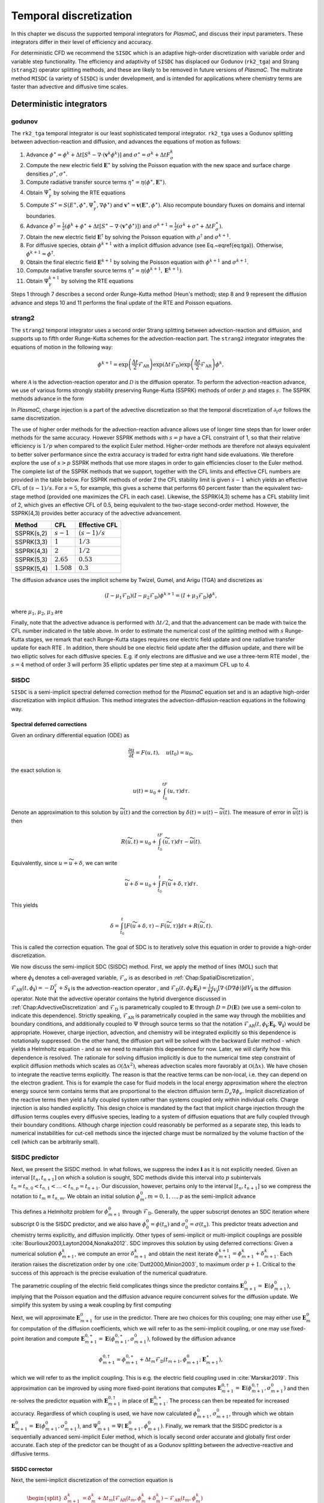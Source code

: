 .. _Chap:TemporalDiscretization:

Temporal discretization
=======================

In this chapter we discuss the supported temporal integrators for `PlasmaC`, and discuss their input parameters. These integrators differ in their level of efficiency and accuracy.

For deterministic CFD we recommend the ``SISDC`` which is an adaptive high-order discretization with variable order and variable step functionality. The efficiency and adaptivity of ``SISDC`` has displaced our Godunov (``rk2_tga``) and Strang (``strang2``)  operator splitting methods, and these are likely to be removed in future versions of `PlasmaC`. The multirate method ``MISDC`` (a variety of ``SISDC``) is under development, and is intended for applications where chemistry terms are faster than advective and diffusive time scales.

Deterministic integrators
-------------------------

.. _Chap:godunov:

godunov
_______
The ``rk2_tga`` temporal integrator is our least sophisticated temporal integrator. ``rk2_tga`` uses a Godunov splitting between advection-reaction and diffusion, and advances the equations of motion as follows:

1. Advance :math:`\phi^\ast = \phi^k + \Delta t\left[S^k - \nabla\cdot\left(\mathbf{v}^k\phi^k\right)\right]` and :math:`\sigma^\ast = \sigma^k + \Delta tF_\sigma^k`
2. Compute the new electric field :math:`\mathbf{E}^\ast` by solving the Poisson equation with the new space and surface charge densities :math:`\rho^\ast`, :math:`\sigma^\ast`.
3. Compute radiative transfer source terms :math:`\eta^\ast = \eta\left(\phi^\ast, \mathbf{E}^\ast\right)`.
4. Obtain :math:`\Psi_\gamma^\ast` by solving the RTE equations
5. Compute :math:`S^\ast = S(E^\ast,\phi^\ast,\Psi_\gamma^\ast, \nabla \phi^\ast)` and :math:`\mathbf{v}^\ast = \mathbf{v}\left(\mathbf{E}^\ast, \phi^\ast\right)`. Also recompute boundary fluxes on domains and internal boundaries. 
6. Advance :math:`\phi^\dagger = \frac{1}{2}\left(\phi^k + \phi^\ast + \Delta t\left[S^\ast - \nabla\cdot\left(\mathbf{v}^\ast \phi^\ast\right)\right]\right)` and :math:`\sigma^{k+1} = \frac{1}{2}\left(\sigma^k + \sigma^\ast + \Delta tF_\sigma^\ast\right)`.
7. Obtain the new electric field :math:`\mathbf{E}^\dagger` by solving the Poisson equation with :math:`\rho^\dagger` and :math:`\sigma^{k+1}`.
8. For diffusive species, obtain :math:`\phi^{k+1}` with a implicit diffusion advance (see Eq.~\eqref{eq:tga}). Otherwise, :math:`\phi^{k+1} = \phi^\dagger`.
9. Obtain the final electric field :math:`\mathbf{E}^{k+1}` by solving the Poisson equation with :math:`\phi^{k+1}` and :math:`\sigma^{k+1}`.
10. Compute radiative transfer source terms :math:`\eta^\ast = \eta\left(\phi^{k+1}, \mathbf{E}^{k+1}\right)`.   
11. Obtain :math:`\Psi_\gamma^{k+1}` by solving the RTE equations

Steps 1 through 7 describes a second order Runge-Kutta method (Heun's method); step 8 and 9 represent the diffusion advance and steps 10 and 11 performs the final update of the RTE and Poisson equations.

.. _Chap:strang2:
    
strang2
_______
The ``strang2`` temporal integrator uses a second order Strang splitting between advection-reaction and diffusion, and supports up to fifth order Runge-Kutta schemes for the advection-reaction part. The ``strang2`` integrator integrates the equations of motion in the following way:

.. math::
   \phi^{k+1} = \exp\left(\frac{\Delta t}{2}\mathcal{F}_{\textrm{AR}}\right)\exp\left(\Delta t\mathcal{F}_{\textrm{D}}\right)\exp\left(\frac{\Delta t}{2}\mathcal{F}_{\textrm{AR}}\right)\phi^k,

where :math:`\mathcal{A}` is the advection-reaction operator and :math:`\mathcal{D}` is the diffusion operator. To perform the advection-reaction advance, we use of various forms strongly stability preserving Runge-Kutta (SSPRK) methods of order :math:`p` and stages :math:`s`. The SSPRK methods advance in the form

.. math::
   :nowrap:
   
   \begin{align}
   \phi^{(0)} &= \phi^k, \\
   \phi^{(i)} &= \sum_{k=0}^{i-1}\left[\alpha_{ik}\phi^{(k)} + \Delta t\mathcal{A}\left(\phi^{(k)}\right)\right], \quad i=1,2,\ldots, s,\\
   \phi^{(k+1)} &= \phi^{(s)}.
   \end{align}
      
In `PlasmaC`, charge injection is a part of the advective discretization so that the temporal discretization of :math:`\partial_t\sigma` follows the same discretization. 

The use of higher order methods for the advection-reaction advance allows use of longer time steps than for lower order methods for the same accuracy. However SSPRK methods with :math:`s=p` have a CFL constraint of 1, so that their relative efficiency is :math:`1/p` when compared to the explicit Euler method. Higher-order methods are therefore not always equivalent to better solver performance since the extra accuracy is traded for extra right hand side evaluations. We therefore explore the use of :math:`s>p` SSPRK methods that use more stages in order to gain efficiencies closer to the Euler method. The complete list of the SSPRK methods that we support, together with the CFL limits and effective CFL numbers are provided in the table below. For SSPRK methods of order 2 the CFL stability limit is given :math:`s-1` which yields an effective CFL of :math:`(s-1)/s`. For :math:`s=5`, for example, this gives a scheme that performs 60 percent faster than the equivalent two-stage method (provided one maximizes the CFL in each case). Likewise, the SSPRK(4,3) scheme has a CFL stability limit of 2, which gives an effective CFL of 0.5, being equivalent to the two-stage second-order method. However, the SSPRK(4,3) provides better accuracy of the advective advancement. 


==========  =============   ===============
Method      CFL             Effective CFL
==========  =============   ===============
SSPRK(s,2)  :math:`s-1`     :math:`(s-1)/s`
SSPRK(3,3)  :math:`1`       :math:`1/3` 
SSPRK(4,3)  :math:`2`       :math:`1/2` 
SSPRK(5,3)  :math:`2.65`    :math:`0.53`
SSPRK(5,4)  :math:`1.508`   :math:`0.3`
==========  =============   ===============

The diffusion advance uses the implicit scheme by Twizel, Gumel, and Arigu (TGA) and discretizes as

.. math::
   \left(I - \mu_1\mathcal{F}_{\textrm{D}}\right)\left(I - \mu_2\mathcal{F}_{\textrm{D}}\right)\phi^{k+1} = \left(I + \mu_3\mathcal{F}_{\textrm{D}}\right)\phi^k,

where :math:`\mu_1`, :math:`\mu_2`, :math:`\mu_3` are

.. math::
   :nowrap:
   
   \begin{align}
   \mu_1 &= \frac{a - \sqrt{a^2 - 4a + 2}}{2}\Delta t,\\
   \mu_2 &= \frac{a + \sqrt{a^2 - 4a + 2}}{2}\Delta t,\\
   \mu_3 &= (1-a)\Delta t. 
   \end{align}

Finally, note that the advective advance is performed with :math:`\Delta t/2`, and that the advancement can be made with twice the CFL number indicated in the table above. In order to estimate the numerical cost of the splitting method with :math:`s` Runge-Kutta stages, we remark that each Runge-Kutta stages requires one electric field update and one radiative transfer update for each RTE . In addition, there should be one electric field update after the diffusion update, and there will be two elliptic solves for each diffusive species. E.g. if only electrons are diffusive and we use a three-term RTE model , the :math:`s=4` method of order 3 will perform 35 elliptic updates per time step at a maximum CFL up to 4.

.. _Chap:SISDC:

SISDC
_____
``SISDC`` is a semi-implicit spectral deferred correction method for the `PlasmaC` equation set and is an adaptive high-order discretization with implicit diffusion. This method integrates the advection-diffusion-reaction equations in the following way.

Spectral deferred corrections
*****************************

Given an ordinary differential equation (ODE) as

.. math::
   \frac{\partial u}{\partial t} = F(u,t), \quad u(t_0) = u_0,

the exact solution is
  
.. math::
   u(t) = u_0 + \int_{t_0}^tF\left(u,\tau\right)d\tau.
   
Denote an approximation to this solution by :math:`\widetilde{u}(t)` and the correction by :math:`\delta(t) = u(t) - \widetilde{u}(t)`. The measure of error in :math:`\widetilde{u}(t)` is then

.. math::
   R(\widetilde{u}, t) = u_0 + \int_{t_0}^tF(\widetilde{u}, \tau)d\tau - \widetilde{u}(t).

Equivalently, since :math:`u = \widetilde{u} + \delta`, we can write

.. math::
   \widetilde{u} + \delta = u_0 + \int_{t_0}^t F\left(\widetilde{u}+\delta, \tau\right)d\tau. 

This yields

.. math::
   \delta = \int_{t_0}^t\left[F\left(\widetilde{u}+\delta, \tau\right) - F\left(\widetilde{u}, \tau\right)\right]d\tau + R\left(\widetilde{u},t\right). 

This is called the correction equation. The goal of SDC is to iteratively solve this equation in order to provide a high-order discretization. 

We now discuss the semi-implicit SDC (SISDC) method. First, we apply the method of lines (MOL) such that

.. math::
   :nowrap:
   
   \begin{align}
   \frac{d\phi_{\mathbf{i}}}{dt} &= \mathcal{F}_{\textrm{AR}}\left(t, \phi_{\mathbf{i}}\right) + \mathcal{F}_{\textrm{D}}\left(t, \phi_{\mathbf{i}}; \mathbf{E}_{\mathbf{i}}\right), \\
   \frac{d\sigma_{\mathbf{i}}}{dt} &= \mathcal{F}_{\sigma}\left(t, \phi_{\mathbf{i}}\right),
   \end{align}

where :math:`\phi_{\mathbf{i}}` denotes a cell-averaged variable, :math:`\mathcal{F}_{\sigma}` is as described in :ref:`Chap:SpatialDiscretization`, :math:`\mathcal{F}_{\textrm{AR}}\left(t, \phi_{\mathbf{i}}\right) = -D^c_{\mathbf{i}} + S_{\mathbf{i}}` is the advection-reaction operator , and :math:`\mathcal{F}_{\textrm{D}}(t, \phi_{\mathbf{i}}; \mathbf{E}_{\mathbf{i}}) = \frac{1}{\kappa_{\mathbf{i}}}\int_{V_{\mathbf{i}}}\left[\nabla\cdot\left(D\nabla\phi\right)\right]dV_{\mathbf{i}}` is the diffusion operator. Note that the advective operator contains the hybrid divergence discussed in :ref:`Chap:AdvectiveDiscretization` and :math:`\mathcal{F}_{\textrm{D}}` is parametrically coupled to :math:`\mathbf{E}` through :math:`D = D\left(\mathbf{E}\right)` (we use a semi-colon to indicate this dependence). Strictly speaking, :math:`\mathcal{F}_{\textrm{AR}}` is parametrically coupled in the same way through the  mobilities and boundary conditions, and additionally coupled to :math:`\Psi` through source terms so that the notation :math:`\mathcal{F}_{\textrm{AR}}\left(t, \phi_{\mathbf{i}}; \mathbf{E}_{\mathbf{i}}, \Psi_{\mathbf{i}}\right)` would be appropriate. However, charge injection, advection, and chemistry will be integrated explicitly so this dependence is notationally suppressed. On the other hand, the diffusion part will be solved with the backward Euler method - which yields a Helmholtz equation - and so we need to maintain this dependence for now. Later, we will clarify how this dependence is resolved. The rationale for solving diffusion implicitly is due to the numerical time step constraint of explicit diffusion methods which scales as :math:`\mathcal{O}\left(\Delta x^2\right)`, whereas advection scales more favorably at :math:`\mathcal{O}\left(\Delta x\right)`. We have chosen to integrate the reactive terms explicitly. The reason is that the reactive terms can be non-local, i.e. they can depend on the electron gradient. This is for example the case for fluid models in the local energy approximation where the electron energy source term contains terms that are proportional to the electron diffusion term :math:`D_e\nabla\phi_e`. Implicit discretization of the reactive terms then yield a fully coupled system rather than systems coupled only within individual cells. Charge injection is also handled explicitly. This design choice is mandated by the fact that implicit charge injection through the diffusion terms couples every diffusive species, leading to a system of diffusion equations that are fully coupled through their boundary conditions. Although charge injection could reasonably be performed as a separate step, this leads to numerical instabilities for cut-cell methods since the injected charge must be normalized by the volume fraction of the cell (which can be arbitrarily small). 

SISDC predictor
_______________
Next, we present the SISDC method. In what follows, we suppress the index :math:`{\mathbf{i}}` as it is not explicitly needed. Given an interval :math:`[t_n, t_{n+1}]` on which a solution is sought, SDC methods divide this interval into :math:`p` subintervals :math:`t_n = t_{n,0} < t_{n,1} < \ldots < t_{n,p} = t_{n+1}`. Our discussion, however, pertains only to the interval :math:`[t_n, t_{n+1}]` so we compress the notation to :math:`t_m\equiv t_{n,m}`. We obtain an initial solution :math:`\phi_{m}^0, m=0,1,\ldots,p` as the semi-implicit advance

.. math::
   :nowrap:

   \begin{align}
   \phi_{m+1}^0 &= \phi_m^0 + \Delta t_m\left[\mathcal{F}_{\textrm{AR}}\left(t_m,\phi_m^0\right) + \mathcal{F}_{\textrm{D}}\left(t_{m+1},\phi_{m+1}^0; \mathbf{E}_{m+1}^0\right)\right],\\
   \sigma_{m+1}^0 &= \sigma_m^0 + \Delta t_mF_\sigma\left(t_m,\phi_m^0\right).
   \end{align}

This defines a Helmholtz problem for :math:`\phi_{m+1}^0` through :math:`\mathcal{F}_{\textrm{D}}`. Generally, the upper subscript denotes an SDC iteration where subscript 0 is the SISDC predictor, and we also have :math:`\phi_0^0 = \phi(t_n)` and :math:`\sigma_0^0 = \sigma(t_n)`. This predictor treats advection and chemistry terms explicitly, and diffusion implicitly. Other types of semi-implicit or multi-implicit couplings are possible :cite:`Bourlioux2003,Layton2004,Nonaka2012`. SDC improves this solution by using deferred corrections: Given a numerical solution :math:`\phi_{m+1}^k`, we compute an error :math:`\delta_{m+1}^k` and obtain the next iterate :math:`\phi_{m+1}^{k+1} = \phi_{m+1}^k + \delta_{m+1}^k`. Each iteration raises the discretization order by one :cite:`Dutt2000,Minion2003`, to maximum order :math:`p+1`. Critical to the success of this approach is the precise evaluation of the numerical quadrature. 

The parametric coupling of the electric field complicates things since the predictor contains :math:`\mathbf{E}_{m+1}^0 = \mathbf{E}\left(\phi_{m+1}^0\right)`, implying that the Poisson equation and the diffusion advance require concurrent solves for the diffusion update. We simplify this system by using a weak coupling by first computing

.. math::
   :nowrap:
   
   \begin{align}
   \phi_{m+1}^{0,\ast} &= \phi_m^0 + \Delta t_m\mathcal{F}_{\textrm{AR}}\left(t_m, \phi_m^0\right), \\
   \sigma_{m+1}^0 &= \sigma_m^0 + \Delta t_mF_\sigma\left(t_m, \phi_m^0\right),
   \end{align}

Next, we will approximate :math:`\mathbf{E}_{m+1}^{0}` for use in the predictor. There are two choices for this coupling; one may either use :math:`\mathbf{E}_m^0` for computation of the diffusion coefficients, which we will refer to as the semi-implicit coupling, or one may use fixed-point iteration and compute :math:`\mathbf{E}_{m+1}^{0,\ast} = \mathbf{E}\left(\phi_{m+1}^{0, \ast}, \sigma_{m+1}^0\right)`, followed by the diffusion advance

.. math::
   \phi_{m+1}^{0,\dagger} = \phi_{m+1}^{0,\ast} + \Delta t_m\mathcal{F}_{\textrm{D}}\left(t_{m+1}, \phi_{m+1}^0; \mathbf{E}_{m+1}^\ast\right),

which we will refer to as the implicit coupling. This is e.g. the electric field coupling used in :cite:`Marskar2019`. This approximation can be improved by using more fixed-point iterations that computes :math:`\mathbf{E}_{m+1}^{0,\dagger} = \mathbf{E}\left(\phi_{m+1}^{0,\dagger}, \sigma_{m+1}^0\right)` and then re-solves the predictor equation with :math:`\mathbf{E}_{m+1}^{0,\dagger}` in place of :math:`\mathbf{E}_{m+1}^{0,\ast}`. The process can then be repeated for increased accuracy. Regardless of which coupling is used, we have now calculated :math:`\phi_{m+1}^0`, :math:`\sigma_{m+1}^0`, through which we obtain :math:`\mathbf{E}_{m+1}^0 = \mathbf{E}\left(\phi_{m+1}^0, \sigma_{m+1}^0\right)`, and :math:`\Psi_{m+1}^0 = \Psi\left(\mathbf{E}_{m+1}^0, \phi_{m+1}^0\right)`. Finally, we remark that the SISDC predictor is a sequentially advanced semi-implicit Euler method, which is locally second order accurate and globally first order accurate. Each step of the predictor can be thought of as a Godunov splitting between the advective-reactive and diffusive terms. 

SISDC corrector
***************
Next, the semi-implicit discretization of the correction equation is

.. math::
   \begin{split}
   \delta_{m+1}^k &= \delta_m^k  + \Delta t_m\left[\mathcal{F}_{\textrm{AR}}\left(t_m, \phi_m^k + \delta_m^k\right) - \mathcal{F}_{\textrm{AR}}\left(t_m, \phi_m^k\right)\right.\\
   &+ \left.\mathcal{F}_{\textrm{D}}\left(t_{m+1}, \phi_{m+1}^k + \delta_{m+1}^k; \mathbf{E}_{m+1}^k\right) - \mathcal{F}_{\textrm{D}}\left(t_{m+1}, \phi_{m+1}^k; \mathbf{E}_{m+1}^k\right)\right] - \left(R_{m+1}^k - R_{m}^k\right).
   \end{split}

We furthermore define

.. math::
   \begin{split}
   R_{m+1}^k - R_m^k &= \int_{t_m}^{t_{m+1}}\left[\mathcal{F}_{\textrm{AR}}\left(\phi^k\right) + \mathcal{F}_{\textrm{D}}\left(\phi^k; \mathbf{E}^k\right)\right]d\tau - \phi_{m+1}^k + \phi_m^k \\
   &\equiv I_m^{m+1}\left(\phi^k\right) - \phi_{m+1}^k + \phi_m^k. 
   \end{split} 

Evaluation of :math:`I_m^{m+1}` yields :math:`p` quadrature rules and we may write

.. math::
   I_m^{m+1}\left(\phi^k\right) = \sum_{l=0}^p q_m^l\left[\mathcal{F}_{\textrm{AR}}\left(t_l, \phi^k_l\right) + \mathcal{F}_{\textrm{D}}\left(t_l, \phi^k_l; \mathbf{E}_l^k\right)\right],

where the weights :math:`q_m^l` are quadrature weights. The final update for :math:`\phi^{k+1}_{m+1}` is then

.. math::
   \begin{split}
   \phi_{m+1}^{k+1} &= \phi_{m}^{k+1} + \Delta t_m\left[\mathcal{F}_{\textrm{AR}}\left(t_m, \phi_m^{k+1}\right) -\mathcal{F}_{\textrm{AR}}\left(t_m, \phi_m^{k}\right)\right.\\
   & + \left.\mathcal{F}_{\textrm{D}}\left(t_{m+1}, \phi_{m+1}^{k+1}; \phi_{m+1}^{k+1}\right) - \mathcal{F}_{\textrm{D}}\left(t_{m+1}, \phi_{m+1}^{k}; \mathbf{E}_{m+1}^k\right)\right] + I_{m}^{m+1}\left(\phi^k\right).
   \end{split}

With the exception of :math:`\mathcal{F}_{\textrm{D}}\left(t_{m+1}, \phi_{m+1}^{k+1}; \mathbf{E}_{m+1}^{k+1}\right)`, all quantities on the right-hand are known and the correction equation is reduced to a Helmholtz equation for :math:`\phi_{m+1}^{k+1}` with error :math:`\delta_{m+1}^k = \phi_{m+1}^{k+1} - \phi_{m+1}^k`. An analogous equation is found for :math:`\sigma_{m+1}^{k+1}`.

The correction step has the same coupling to the electric field as the prediction step in that :math:`\mathbf{E}_{m+1}^{k+1}` appears in the update equation for :math:`\phi_{m+1}^{k+1}`. As for the prediction, we use a weak coupling through which we first compute

.. math::
   :nowrap:
   
   \begin{align}
   \phi_{m+1}^{k+1,\ast} &= \phi_m^{k+1} + \Delta t_m\left[\mathcal{F}_{\textrm{AR}}\left(t_m, \phi_m^{k+1}\right) - \mathcal{F}_{\textrm{AR}}\left(t_m, \phi_m^{k}\right)\right] + I_m^{m+1}\left(\phi^k\right),\\
   \sigma_{m+1}^{k+1} &= \sigma_m^{k+1} + \Delta t_m\left[F_\sigma\left(t_m, \phi_m^{k+1}\right) - F_\sigma\left(t_m, \phi_m^{k}\right)\right] + \Sigma_m^{m+1}\left(\phi^k\right). 
   \end{align}

The solution for :math:`\sigma_{m+1}^{k+1}` is final since all charge is injected through the advection operator for :math:`\phi`. The term :math:`\Sigma_m^{m+1}` contains the injected charge through :math:`I_m^{m+1}\left(\phi^k\right)`, as was discussed in :ref:`Chap:SpatialDiscretization`. We then solve

.. math::
   \phi_{m+1}^{k+1} = \phi_{m+1}^{k+1, \ast} + \Delta t_m\left[\mathcal{F}_{\textrm{D}}\left(t_{m+1}, \phi_{m+1}^{k+1}; \mathbf{E}_{m+1}^{k+1}\right) - \mathcal{F}_{\textrm{D}}\left(t_{m+1}, \phi_{m+1}^{k}; \mathbf{E}_{m+1}^k\right)\right],

with some approximation for :math:`\mathbf{E}_{m+1}^{k+1}`. As before, this coupling can be made either semi-implicitly or implicitly. The corrector equation defines a Helmholtz equation for :math:`\phi_{m+1}^{k+1}` using :math:`\phi_{m+1}^{k+1,\ast}` as the previous solution and :math:`-\mathcal{F}_{\textrm{D}}\left(\phi_{m+1}^{k}; \mathbf{E}_{m+1}^k\right)` as a source term.

Order, stability, and computational cost
****************************************
For consistency with the literature, denote the SISDC method which uses :math:`P` nodes (i.e. :math:`P-1` subintervals) and :math:`K` total iterations (i.e. :math:`K-1` iterations of the correction equation) by :math:`\verb|SISDC|_P^K`. This method will have a global order of accuracy :math:`\min\left(K,P\right)` if the quadrature can be evaluated with appropriate accuracy. Order reductions may occur if the interpolating polynomial in the quadrature suffers from Runge's phenomenon. As we discuss below, uniformly spaced nodes have some computational advantage but is therefore also associated with some risk. Safer choices include Lobatto nodes or Chebyshev nodes (with inclusion of endpoints) to minimize the risk of order reductions. Implications on the choice of quadrature nodes can be found in :cite:`Layton2005`. 

For explicit advection, the deferred correction procedure integrates the correction equation sequentially and therefore does not allow each substep :math:`\Delta t_m` to exceed the CFL-limited time step :math:`\Delta t_{\textrm{cfl}}`, i.e. :math:`\Delta t_m < \Delta t_{\textrm{cfl}} \forall m`. Since we have :math:`\Delta t = \sum_m\Delta t_m`, uniform nodes maximize :math:`\Delta t` subject to the CFL constraint. For example, an :math:`\verb|SISDC|_P^K` method with uniformly spaced nodes has a maximum possible time step :math:`\Delta t < (P-1)\Delta t_{\textrm{cfl}}`. For the same number of function evaluations, the allowed time step with for Lobatto or Chebyshev nodes is smaller. For :math:`P\leq 3`, the uniform nodes, Lobatto nodes, and Chebyshev nodes coincide. Larger time steps are possible with uniform nodes for :math:`P>3`, which has some computational consequence. The table below summarizes the largest possible time steps for the :math:`\verb|SISDC|_P^K` method with the various quadratures. Finally, note that :math:`\Delta t_m < \Delta t_{\textrm{cfl}}` does not guarantee stability since further restrictions may required for stability of the reaction terms.

==========  =================================== ====================================   ================================
 :math:`P`   Lobatto                             Chebyshev                             Uniform
==========  =================================== ====================================   ================================
2           :math:`\Delta t_{\textrm{cfl}}`      :math:`\Delta t_{\textrm{cfl}}`       :math:`\Delta t_{\textrm{cfl}}`
3           :math:`2\Delta t_{\textrm{cfl}}`     :math:`2\Delta t_{\textrm{cfl}}`      :math:`2\Delta t_{\textrm{cfl}}`
4           :math:`2.26\Delta t_{\textrm{cfl}}`  :math:`1.73\Delta t_{\textrm{cfl}}`   :math:`3\Delta t_{\textrm{cfl}}`
5           :math:`3.05\Delta t_{\textrm{cfl}}`  :math:`2.82\Delta t_{\textrm{cfl}}`   :math:`4\Delta t_{\textrm{cfl}}`
6           :math:`3.50\Delta t_{\textrm{cfl}}`  :math:`3.29\Delta t_{\textrm{cfl}}`   :math:`5\Delta t_{\textrm{cfl}}`
7           :math:`4.26\Delta t_{\textrm{cfl}}`  :math:`4.36\Delta t_{\textrm{cfl}}`   :math:`6\Delta t_{\textrm{cfl}}`
==========  =================================== ====================================   ================================

For the predictor step, it is necessary to evaluate :math:`\mathcal{F}_{\textrm{AR}}\left(\phi_m^{k+1}\right)` and thus update the Poisson and radiative transfer equations at each node. In addition, it is necessary to solve the diffusion equation at every node except :math:`m=0` for every diffusive species, which may also require auxiliary updates of the electric field. The corrector step contains extra floating point operator due to the extra terms :math:`\mathcal{F}_{\textrm{AR}}\left(t_m, \phi_m^k\right)` and :math:`\mathcal{F}_{\textrm{D}}\left(t_{m+1}, \phi_{m+1}^k\right)` and the quadrature :math:`I_m^{m+1}`. The computational cost of adding in these terms is small compared to the cost of an Euler update of the advection-reaction equation since one must also computate source terms, drift velocities, and boundary conditions in addition to construction of the hybrid divergence. In short, the computational cost of the predictor and corrector steps are about the same.

Next, we provide some remarks on the extra computational work involved for higher order methods. Broadly speaking, the total amount of floating point operations increases quadratically with the order. Each node requires evaluation of one advection-reaction operator, at least one electric field update, and one radiative transfer update. Likewise, each substep requires one diffusion solve. Thus, :math:`\verb|SISDC|_K^K` requires :math:`K^2` advection-reaction evaluations, :math:`(K-1)^2` diffusion solves, :math:`(K-1)^2` radiative transfer updates, and at least :math:`K^2` electric field updates. In these estimates we have assumed that the diffusion solve couples semi-implicitly to the electric field, thus each corrector iteration requires one electric field update per node, giving a total cost :math:`K^2`. Strictly speaking, the number of advection-reaction evaluations is slightly less since :math:`\mathcal{F}_{\textrm{AR}}\left(t_0, \phi_0^k\right)` does not require re-evaluation in the corrector, and :math:`\mathcal{F}_{\textrm{AR}}\left(t_p,\phi_p^{K-1}\right)` does not need to be computed for the final iteration since the lagged quadrature is not further needed. Nonetheless, the computational work is quadratically increasing, but this is partially compensated by allowance of larger time steps since the :math:`\verb|SISDC|_K^K` has a stability limit of :math:`(K-1)\Delta t_{\textrm{cfl}}` rather than :math:`\Delta t_{\textrm{cfl}}` for uniformly spaced nodes. For comparison with the predictor :math:`\verb|SISDC|_K^1` which is a first order method, the work done for integration over :math:`(K-1)\Delta t_{\textrm{cfl}}` amounts to :math:`K-1` advection-reaction updates, :math:`K-1` diffusion updates, :math:`K-1` radiative transfer updates, and :math:`K` electric field updates. If we take the electric field updates as a reasonable metric for the computational work, the efficiency of the :math:`K` th order method over the first order method is about :math:`K` for integration over the same time interval, i.e. it increases linearly rather than quadratically. However, this estimate is only valid if we do not take accuracy into account. In practice, the predictor does not provide the same accuracy as the corrector over the same integration interval. A fair comparison of the extra computational work involved would require that the accuracy of the two methods be the same after integration over a time :math:`(K-1)\Delta t_{\textrm{cfl}}`, which will generally require more substeps for the first order method. While we do not further pursue this quantification in this paper, the pertinent point is that the extra computational work involved for tolerance-bound higher order discretizations increases sub-linearly rather than quadratically when compared to lower-order equivalents.

.. _Chap:MISDC:

MISDC
______
`MISDC` is a semi-implicit spectral deferred correction method for the :math:`PlasmaC` equation set and is an adaptive high-order discretization with implicit diffusion and multirate substepping for reactive terms. This integrator is currently under development. 

Stochastic integrators
----------------------

Deterministic CFD integrators are generally not suitable for stochastic ODEs. For example, the recursive nature of Heun's method or spectral deferred corrections hardly make sense for stochastic ODEs.

For fluctuating hydrodynamics we are preparing several temporal integrators. Currently, we only support the Euler-Maruyama integrator which is first order accurate in time (although with an accurate advective integrator).

eulerMaruyama
_____________

``eulerMaruyama`` implements the Euler-Maruyama method. This method is based on a semi-implicit Euler method with implicit diffusion. 

.. bibliography:: references.bib
